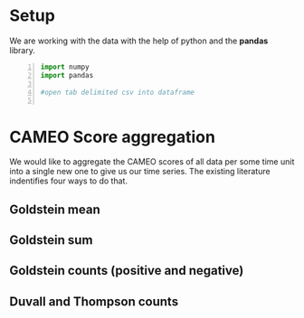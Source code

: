 * Setup
  We are working with the data with the help of python and the *pandas* library.

#+BEGIN_SRC python -n :results value :session icews
import numpy
import pandas

#open tab delimited csv into dataframe

#+END_SRC
* CAMEO Score aggregation
  We would like to aggregate the CAMEO scores of all data per some time unit into a single 
new one to give us our time series. The existing literature indentifies four ways to do that.
** Goldstein mean
** Goldstein sum
** Goldstein counts (positive and negative)
** Duvall and Thompson counts
